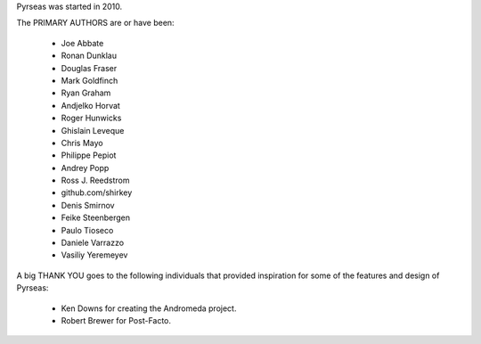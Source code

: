 Pyrseas was started in 2010.

The PRIMARY AUTHORS are or have been:

    * Joe Abbate
    * Ronan Dunklau
    * Douglas Fraser
    * Mark Goldfinch
    * Ryan Graham
    * Andjelko Horvat
    * Roger Hunwicks
    * Ghislain Leveque
    * Chris Mayo
    * Philippe Pepiot
    * Andrey Popp
    * Ross J. Reedstrom
    * github.com/shirkey
    * Denis Smirnov
    * Feike Steenbergen
    * Paulo Tioseco
    * Daniele Varrazzo
    * Vasiliy Yeremeyev

A big THANK YOU goes to the following individuals that provided
inspiration for some of the features and design of Pyrseas:

    * Ken Downs for creating the Andromeda project.

    * Robert Brewer for Post-Facto.
